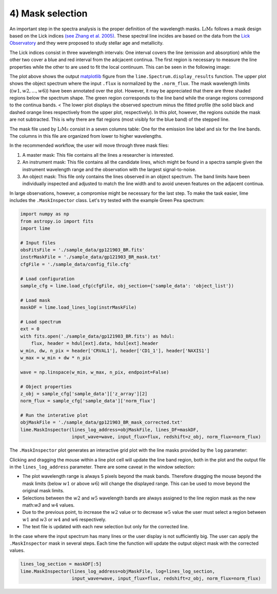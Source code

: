 4) Mask selection
=================

An important step in the spectra analysis is the proper definition of the wavelength masks. :math:`\textsc{LiMe}` follows
a mask design based on the Lick indices `(see Zhang et al. 2005) <https://arxiv.org/abs/astro-ph/0508634v1>`_. These spectral
line incides are based on the data from the `Lick Observatory <https://www.lickobservatory.org/>`_ and they were proposed to study stellar age and metallicity.

The Lick indices consist in three wavelength intervals: One interval covers the line (emission and absorption) while the
other two cover a blue and red interval from the adcjacent continua. The first region is necessary to measure the line
properties while the other to are used to fit the local continuum. This can be seen in the following image:

.. image:: ../_static/mask_selection.jpg

The plot above shows the output `matplotlib <https://matplotlib.org/>`_ figure from the ``lime.Spectrum.display_results``
function. The upper plot shows the object spectrum where the input ``.flux`` is normalized by the ``.norm_flux``. The
mask wavelength limits (:math:`(w1, w2, ..., w6 )`) have been annotated over the plot. However, it may be appreciated that
there are three shaded regions below the spectrum shape. The green region corresponds to the line band while the orange
regions correspond to the continua bands.
<
The lower plot displays the observed spectrum minus the fitted profile (the solid black and dashed orange lines
respectively from the upper plot, respectively). In this plot, however, the regions outside the mask are not subtracted.
This is why there are flat regions (most visibly for the blue band) of the stepped line.

The mask file used by :math:`\textsc{LiMe}` consist in a seven columns table: One for the emission line label and six for
the line bands. The columns in this file are organized from lower to higher wavelengths.

.. image:: ../_static/4_mask_file.png

In the recommended workflow, the user will move through three mask files:

1. A master mask: This file contains all the lines a researcher is interested.
2. An instrument mask: This file contains all the candidate lines, which might be found in a spectra sample given the
   instrument wavelength range and the observation with the largest signal-to-noise.
3. An object mask: This file only contains the lines observed in an object spectrum. The band limits have been individually
   inspected and adjusted to match the line width and to avoid uneven features on the adjacent continua.

In large observations, however, a compromise might be necessary for the last step. To make the task easier, lime includes
the ``.MaskInspector`` class. Let's try tested with the example Green Pea spectrum:

.. code-block:: python

    import numpy as np
    from astropy.io import fits
    import lime

    # Input files
    obsFitsFile = './sample_data/gp121903_BR.fits'
    instrMaskFile = './sample_data/gp121903_BR_mask.txt'
    cfgFile = './sample_data/config_file.cfg'

    # Load configuration
    sample_cfg = lime.load_cfg(cfgFile, obj_section={'sample_data': 'object_list'})

    # Load mask
    maskDF = lime.load_lines_log(instrMaskFile)

    # Load spectrum
    ext = 0
    with fits.open('./sample_data/gp121903_BR.fits') as hdul:
        flux, header = hdul[ext].data, hdul[ext].header
    w_min, dw, n_pix = header['CRVAL1'], header['CD1_1'], header['NAXIS1']
    w_max = w_min + dw * n_pix

    wave = np.linspace(w_min, w_max, n_pix, endpoint=False)

    # Object properties
    z_obj = sample_cfg['sample_data']['z_array'][2]
    norm_flux = sample_cfg['sample_data']['norm_flux']

    # Run the interative plot
    objMaskFile = './sample_data/gp121903_BR_mask_corrected.txt'
    lime.MaskInspector(lines_log_address=objMaskFile, lines_DF=maskDF,
                       input_wave=wave, input_flux=flux, redshift=z_obj, norm_flux=norm_flux)

The ``.MaskInspector`` plot generates an interactive grid plot with the line masks provided by the ``log`` parameter:

.. image:: ../_static/4_mask_selection_grid.png

Clicking and dragging the mouse within a line plot cell will update the line band region, both in the plot and the output
file in the ``lines_log_address`` parameter. There are some caveat in the window selection:

* The plot wavelength range is always 5 pixels beyond the mask bands. Therefore dragging the mouse beyond the mask limits
  (below :math:`w1` or above :math:`w6`) will change the displayed range. This can be used to move beyond the original
  mask limits.
* Selections between the :math:`w2` and :math:`w5` wavelength bands are always assigned to the line region mask as the new
  math:`w3` and :math:`w4` values.
* Due to the previous point, to increase the :math:`w2` value or to decrease :math:`w5` value the user must select a region
  between :math:`w1` and :math:`w3` or :math:`w4` and :math:`w6` respectively.
* The text file is updated with each new selection but only for the corrected line.

In the case where the input spectrum has many lines or the user display is not sufficiently big. The user can apply the
``.MaskInspector`` mask in several steps. Each time the function will update the output object mask with the corrected
values.

.. code-block:: python

    lines_log_section = maskDF[:5]
    lime.MaskInspector(lines_log_address=objMaskFile, log=lines_log_section,
                       input_wave=wave, input_flux=flux, redshift=z_obj, norm_flux=norm_flux)


.. image:: ../_static/4_mask_selection_grid_Detail.png
